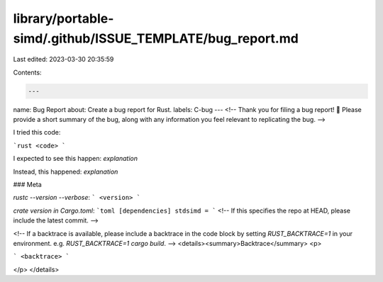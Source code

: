 library/portable-simd/.github/ISSUE_TEMPLATE/bug_report.md
==========================================================

Last edited: 2023-03-30 20:35:59

Contents:

.. code-block:: md

    ---
name: Bug Report
about: Create a bug report for Rust.
labels: C-bug
---
<!--
Thank you for filing a bug report! 🐛 Please provide a short summary of the bug,
along with any information you feel relevant to replicating the bug.
-->

I tried this code:

```rust
<code>
```

I expected to see this happen: *explanation*

Instead, this happened: *explanation*

### Meta

`rustc --version --verbose`:
```
<version>
```


`crate version in Cargo.toml`:
```toml
[dependencies]
stdsimd = 
```
<!-- If this specifies the repo at HEAD, please include the latest commit. -->


<!--
If a backtrace is available, please include a backtrace in the code block by
setting `RUST_BACKTRACE=1` in your environment. e.g.
`RUST_BACKTRACE=1 cargo build`.
-->
<details><summary>Backtrace</summary>
<p>

```
<backtrace>
```

</p>
</details>


